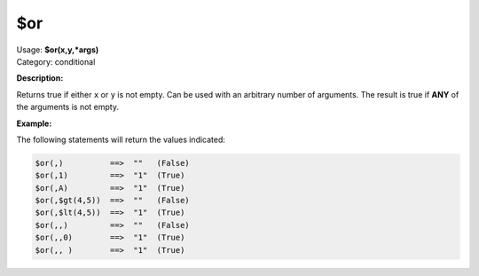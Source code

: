 .. MusicBrainz Picard Documentation Project

.. _func_or:

$or
===

| Usage: **$or(x,y,\*args)**
| Category: conditional

**Description:**

Returns true if either ``x`` or ``y`` is not empty. Can be used with an arbitrary number of arguments. The result is true if **ANY** of the arguments is not empty.

.. only:: html

   .. warning::

      Formatting the code using characters such as spaces, tabs or newlines can affect the result of the function.

**Example:**

The following statements will return the values indicated:

.. code-block:: taggerscript

   $or(,)          ==>  ""   (False)
   $or(,1)         ==>  "1"  (True)
   $or(,A)         ==>  "1"  (True)
   $or(,$gt(4,5))  ==>  ""   (False)
   $or(,$lt(4,5))  ==>  "1"  (True)
   $or(,,)         ==>  ""   (False)
   $or(,,0)        ==>  "1"  (True)
   $or(,, )        ==>  "1"  (True)
